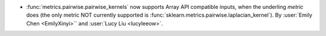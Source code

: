 - :func:`metrics.pairwise.pairwise_kernels` now supports Array API
  compatible inputs, when the underling `metric` does (the only metric NOT currently
  supported is :func:`sklearn.metrics.pairwise.laplacian_kernel`).
  By :user:`Emily Chen <EmilyXinyi>`` and :user:`Lucy Liu <lucyleeow>`.
